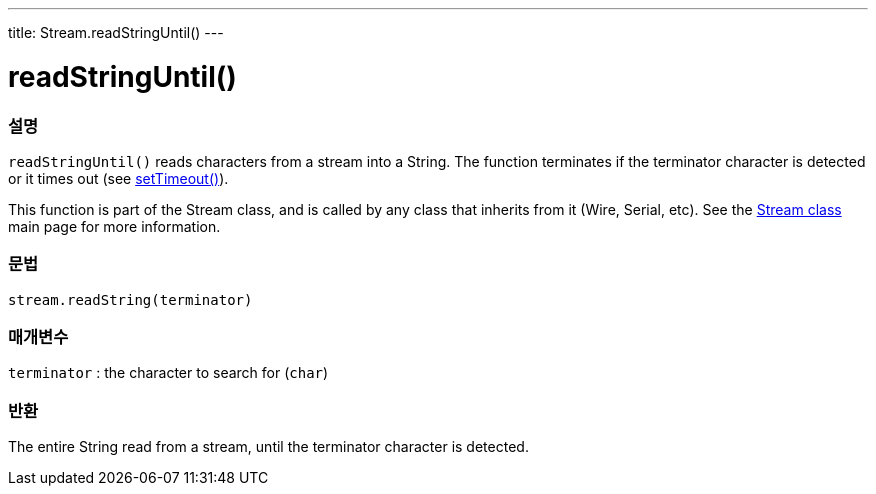 ---
title: Stream.readStringUntil()
---




= readStringUntil()


// OVERVIEW SECTION STARTS
[#overview]
--

[float]
=== 설명
`readStringUntil()` reads characters from a stream into a String. The function terminates if the terminator character is detected or it times out (see link:../streamsettimeout[setTimeout()]).

This function is part of the Stream class, and is called by any class that inherits from it (Wire, Serial, etc). See the link:../../stream[Stream class] main page for more information.
[%hardbreaks]


[float]
=== 문법
`stream.readString(terminator)`


[float]
=== 매개변수
`terminator` : the character to search for (`char`)

[float]
=== 반환
The entire String read from a stream, until the terminator character is detected.

--
// OVERVIEW SECTION ENDS
